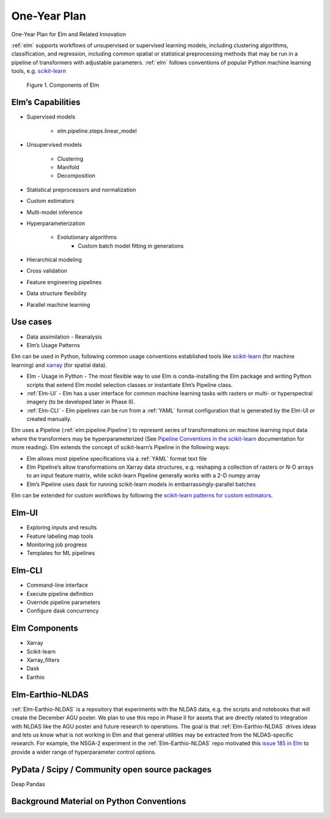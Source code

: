 ﻿.. _scikit-learn: https://scikit-learn.org
.. _xarray: https://xarray.pydata.org
.. _YAML: https://en.wikipedia.org/wiki/YAML
.. _Elm-Earthio-NLDAS: https://github.com/ContinuumIO/Elm-Earthio-NLDAS

.. _elm-one-yr-plan:

One-Year Plan
~~~~~~~~~~~~~
One-Year Plan for Elm and Related Innovation

:ref:`elm` supports workflows of unsupervised or supervised learning models, including clustering algorithms, classification, and regression, including common spatial or statistical preprocessing methods that may be run in a pipeline of transformers with adjustable parameters. :ref:`elm` follows conventions of popular Python machine learning tools, e.g. `scikit-learn`_


.. figure:: ../images/NASA_diagram.png

    Figure 1. Components of Elm


.. _elm-capabilities:

Elm’s Capabilities
------------------
* Supervised models

   * elm.pipeline.steps.linear_model

* Unsupervised models

   * Clustering
   * Manifold
   * Decomposition

* Statistical preprocessors and normalization
* Custom estimators
* Multi-model inference
* Hyperparameterization

   * Evolutionary algorithms
      * Custom batch model fitting in generations

* Hierarchical modeling
* Cross validation
* Feature engineering pipelines
* Data structure flexibility
* Parallel machine learning


.. _elm-use-cases:
Use cases
---------

* Data assimilation - Reanalysis
* Elm’s Usage Patterns


Elm can be used in Python, following common usage conventions established tools like `scikit-learn`_ (for machine learning) and `xarray`_ (for spatial data).


* Elm - Usage in Python - The most flexible way to use Elm is conda-installing the Elm package and writing Python scripts that extend Elm model selection classes or instantiate Elm’s Pipeline class.  
* :ref:`Elm-UI` - Elm has a user interface for common machine learning tasks with rasters or multi- or hyperspectral imagery (to be developed later in Phase II).
* :ref:`Elm-CLI` - Elm pipelines can be run from a :ref:`YAML` format configuration that is generated by the Elm-UI or created manually.


Elm uses a Pipeline (:ref:`elm.pipeline.Pipeline`) to represent series of transformations on machine learning input data where the transformers may be hyperparameterized (See `Pipeline Conventions in the scikit-learn <http://scikit-learn.org/stable/developers/contributing.html#pipeline-compatibility>`_ documentation for more reading).  Elm extends the concept of scikit-learn’s Pipeline in the following ways:

* Elm allows most pipeline specifications via a :ref:`YAML` format text file
* Elm Pipeline’s allow transformations on Xarray data structures, e.g. reshaping a collection of rasters or N-D arrays to an input feature matrix, while scikit-learn Pipeline generally works with a 2-D numpy array
* Elm’s Pipeline uses dask for running scikit-learn models in embarrassingly-parallel batches


Elm can be extended for custom workflows by following the `scikit-learn patterns for custom estimators <http://scikit-learn.org/stable/developers/contributing.html#rolling-your-own-estimator>`_.


.. _elm-ui:

Elm-UI
------

* Exploring inputs and results
* Feature labeling map tools
* Monitoring job progress
* Templates for ML pipelines


.. _elm-cli:

Elm-CLI
-------

* Command-line interface
* Execute pipeline definition
* Override pipeline parameters
* Configure dask concurrency


.. _elm-components:

Elm Components
--------------

* Xarray 
* Scikit-learn
* Xarray_filters
* Dask
* Earthio


.. _elm-earthio-nldas:

Elm-Earthio-NLDAS
-----------------

:ref:`Elm-Earthio-NLDAS` is a repository that experiments with the NLDAS data, e.g. the scripts and notebooks that will create the December AGU poster.  We plan to use this repo in Phase II for assets that are directly related to integration with NLDAS like the AGU poster and future research to operations. The goal is that :ref:`Elm-Earthio-NLDAS` drives ideas and lets us know what is not working in Elm and that general utilities may be extracted from the NLDAS-specific research. For example, the NSGA-2 experiment in the :ref:`Elm-Earthio-NLDAS` repo motivated this `issue 185 in Elm <https://github.com/ContinuumIO/elm/issues/185>`_ to provide a wider range of hyperparameter control options.


.. _elm-community:

PyData / Scipy / Community open source packages
-----------------------------------------------

Deap
Pandas


.. _elm-background:

Background Material on Python Conventions
-----------------------------------------

